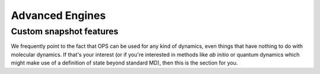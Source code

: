 .. _advanced_engines:

Advanced Engines
================


Custom snapshot features
------------------------

We frequently point to the fact that OPS can be used for any kind of
dynamics, even things that have nothing to do with molecular dynamics. If
that's your interest (or if you're interested in methods like *ab initio* or
quantum dynamics which might make use of a definition of state beyond
standard MD), then this is the section for you.


